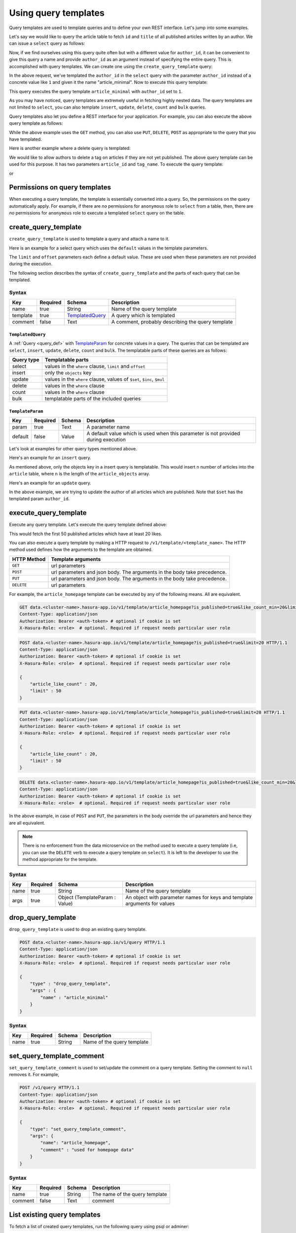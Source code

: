 =====================
Using query templates
=====================

Query templates are used to template queries and to define your own REST interface. Let's jump into some examples.

Let's say we would like to query the article table to fetch ``id`` and ``title`` of all published articles written by an author. We can issue a ``select`` query as follows:

.. code-block:: http
   :emphasize-lines: 12

   POST data.<cluster-name>.hasura-app.io/v1/query HTTP/1.1
   Content-Type: application/json
   Authorization: Bearer <auth-token> # optional if cookie is set
   X-Hasura-Role: <role>  # optional. Required if request needs particular user role

   {
       "type" : "select",
       "args" : {
           "table" : "article",
           "columns": ["id", "title"],
           "where": {
               "is_published": true,
               "author_id" : 1
           }
       }
   }

Now, if we find ourselves using this query quite often but with a different value for ``author_id``, it can be convenient to give this query a name and provide ``author_id`` as an argument instead of specifying the entire query. This is accomplished with query templates. We can create one using the ``create_query_template`` query:

.. code-block:: http
   :emphasize-lines: 8-9, 16

   POST data.<cluster-name>.hasura-app.io/v1/query HTTP/1.1
   Content-Type: application/json
   Authorization: Bearer <auth-token> # optional if cookie is set
   X-Hasura-Role: <role>  # optional. Required if request needs particular user role

   {
       "type" : "create_query_template",
       "args" : {
           "name" : "article_minimal",
           "template" : {
               "type" : "select",
               "args" : {
                   "table" : "article",
                   "columns": ["id", "title"],
                   "where": {
                       "author_id": {
                           "$eq" : { "param" : "author_id" }
                       },
                       "is_published" : true
                   }
               }
           }
       }
   }

In the above request, we've templated the ``author_id`` in the ``select`` query with the parameter ``author_id`` instead of a concrete value like ``1`` and given it the name "article_minimal". Now to execute this query template:

.. code-block:: http
   :emphasize-lines: 9-11

   POST data.<cluster-name>.hasura-app.io/v1/query HTTP/1.1
   Content-Type: application/json
   Authorization: Bearer <auth-token> # optional if cookie is set
   X-Hasura-Role: <role>  # optional. Required if request needs particular user role

   {
       "type" : "execute_query_template",
       "args" : {
           "name" : "article_minimal",
           "args" : {
               "author_id" : 1
           }
       }
   }

This query executes the query template ``article_minimal`` with ``author_id`` set to ``1``.

As you may have noticed, query templates are extremely useful in fetching highly nested data. The query templates are not limited to ``select``, you can also template ``insert``, ``update``, ``delete``, ``count`` and ``bulk`` queries.

Query templates also let you define a REST interface for your application. For example, you can also execute the above query template as follows:

.. code-block:: http
   :emphasize-lines: 1

   GET data.<cluster-name>.hasura-app.io/v1/template/article_minimal?author_id=1 HTTP/1.1
   Content-Type: application/json
   Authorization: Bearer <auth-token> # optional if cookie is set
   X-Hasura-Role: <role>  # optional. Required if request needs particular user role

While the above example uses the ``GET`` method, you can also use ``PUT``, ``DELETE``, ``POST`` as appropriate to the query that you have templated.

Here is another example where a delete query is templated:

.. code-block:: http
   :emphasize-lines: 15,19

   POST data.<cluster-name>.hasura-app.io/v1/query HTTP/1.1
   Content-Type: application/json
   Authorization: Bearer <auth-token> # optional if cookie is set
   X-Hasura-Role: <role>  # optional. Required if request needs particular user role

   {
       "type" : "create_query_template",
       "args" : {
           "name" : "delete_article_tag",
           "template" : {
               "type" : "delete",
               "args" : {
                   "table" : "article_tag",
                   "where": {
                       "article_id": {
                           "$eq" : { "param" : "article_id" }
                       },
                       "tag": {
                           "name" : {
                               "$eq" : { "param" : "tag_name" }
                           }
                       },
                       "article" : {
                           "is_published" : false
                       }
                   }
               }
           }
       }
   }

We would like to allow authors to delete a tag on articles if they are not yet published. The above query template can be used for this purpose. It has two parameters ``article_id`` and ``tag_name``. To execute the query template:

.. code-block:: http
   :emphasize-lines: 9-12

   POST data.<cluster-name>.hasura-app.io/v1/query HTTP/1.1
   Content-Type: application/json
   Authorization: Bearer <auth-token> # optional if cookie is set
   X-Hasura-Role: <role>  # optional. Required if request needs particular user role

   {
       "type" : "execute_query_template",
       "args" : {
           "name" : "article_minimal",
           "args" : {
               "article_id" : 1,
               "tag_name" : "opinion"
           }
       }
   }

or

.. code-block:: http
   :emphasize-lines: 1

   DELETE data.<cluster-name>.hasura-app.io/v1/template/delete_article_tag?article_id=1&tag_name=opinion HTTP/1.1
   Content-Type: application/json
   Authorization: Bearer <auth-token> # optional if cookie is set
   X-Hasura-Role: <role>  # optional. Required if request needs particular user role

Permissions on query templates
------------------------------

When executing a query template, the template is essentially converted into a query. So, the permissions on the query automatically apply. For example, if there are *no* permissions for ``anonymous`` role to ``select`` from a table, then, there are *no* permissions for ``anonymous`` role to execute a templated ``select`` query on the table.

create_query_template
---------------------

``create_query_template`` is used to template a query and attach a name to it.

Here is an example for a select query which uses the ``default`` values in the template parameters.

.. code-block:: http
   :emphasize-lines: 14, 18, 23-24, 27-28

   POST data.<cluster-name>.hasura-app.io/v1/query HTTP/1.1
   Content-Type: application/json
   Authorization: Bearer <auth-token> # optional if cookie is set
   X-Hasura-Role: <role>  # optional. Required if request needs particular user role

   {
       "type" : "create_query_template",
       "args" : {
           "name" : "article_homepage",
           "template": {
             "type": "select",
             "args": {
               "table" : "article",
               "columns": ["id", "title"],
               "where": {
                   "is_published": {
                       "$eq" : { "param" : "is_published" }
                   },
                   "article_like_count" : {
                       "like_count" : {
                           "$gt" : { "param" : "like_count_min" }
                       }
                   }
               },
               "limit" : {
                   "param" : "limit",
                   "default" : 10
               },
               "offset" : {
                   "param" : "offset",
                   "default" : 0
               }
             }
          }
       }
   }

The ``limit`` and ``offset`` parameters each define a default value. These are used when these parameters are not provided during the execution.

The following section describes the syntax of ``create_query_template`` and the parts of each query that can be templated.

Syntax
^^^^^^

.. list-table::
   :header-rows: 1

   * - Key
     - Required
     - Schema
     - Description
   * - name
     - true
     - String
     - Name of the query template
   * - template
     - true
     - TemplatedQuery_
     - A query which is templated
   * - comment
     - false
     - Text
     - A comment, probably describing the query template

``TemplatedQuery``
&&&&&&&&&&&&&&&&&&

A :ref:`Query <query_def>` with TemplateParam_ for concrete values in a query. The queries that can be templated are ``select``, ``insert``, ``update``, ``delete``, ``count`` and ``bulk``. The templatable parts of these queries are as follows:

.. list-table::
   :header-rows: 1

   * - Query type
     - Templatable parts
   * - select
     - values in the ``where`` clause, ``limit`` and ``offset``
   * - insert
     - only the ``objects`` key
   * - update
     - values in the ``where`` clause, values of ``$set``, ``$inc``, ``$mul``
   * - delete
     - values in the ``where`` clause
   * - count
     - values in the ``where`` clause
   * - bulk
     - templatable parts of the included queries

``TemplateParam``
&&&&&&&&&&&&&&&&&

.. list-table::
   :header-rows: 1

   * - Key
     - Required
     - Schema
     - Description
   * - param
     - true
     - Text
     - A parameter name
   * - default
     - false
     - Value
     - A default value which is used when this parameter is not provided during execution

Let's look at examples for other query types mentioned above.

Here's an example for an ``insert`` query.

.. code-block:: http
   :emphasize-lines: 13-15

   POST data.<cluster-name>.hasura-app.io/v1/query HTTP/1.1
   Content-Type: application/json
   Authorization: Bearer <auth-token> # optional if cookie is set
   X-Hasura-Role: <role>  # optional. Required if request needs particular user role

   {
       "type" : "create_query_template",
       "args" : {
           "name" : "insert_article",
           "template" : {
             "type" : "insert",
             "args" : {
                 "table" : "article",
                 "objects" : {
                    "param" : "article_objects"
                 }
             }
          }
       }
   }

As mentioned above, only the objects key in a insert query is templatable. This would insert ``n`` number of articles into the ``article`` table, where ``n`` is the length of the ``article_objects`` array.

Here's an example for an ``update`` query.

.. code-block:: http
   :emphasize-lines: 13-15

   POST data.<cluster-name>.hasura-app.io/v1/query HTTP/1.1
   Content-Type: application/json
   Authorization: Bearer <auth-token> # optional if cookie is set
   X-Hasura-Role: <role>  # optional. Required if request needs particular user role

   {
       "type" : "create_query_template",
       "args" : {
           "name" : "update_article_author",
           "template" : {
             "type" : "update",
             "args" : {
                 "table" : "article",
                 "$set" : {
                    "author_id" : {
                      "param" : "author_id"
                    }
                  },
                  "where" : {
                    "is_published" : {
                      "$eq" : true
                    }
                  }
             }
          }
       }
   }

In the above example, we are trying to update the author of all articles which are published. Note that ``$set`` has the templated param ``author_id``.

execute_query_template
----------------------

Execute any query template. Let's execute the query template defined above:

.. code-block:: http
   :emphasize-lines: 9-13

   POST data.<cluster-name>.hasura-app.io/v1/query HTTP/1.1
   Content-Type: application/json
   Authorization: Bearer <auth-token> # optional if cookie is set
   X-Hasura-Role: <role>  # optional. Required if request needs particular user role

   {
       "type" : "execute_query_template",
       "args" : {
           "name" : "article_homepage",
           "args" : {
               "is_published" : true,
               "article_like_count" : 20,
               "limit" : 50
           }
       }
   }

This would fetch the first 50 published articles which have at least 20 likes.

You can also execute a query template by making a HTTP request to ``/v1/template/<template_name>``. The HTTP method used defines how the arguments to the template are obtained.

.. list-table::
   :header-rows: 1

   * - HTTP Method
     - Template arguments
   * - ``GET``
     - url parameters
   * - ``POST``
     - url parameters and json body. The arguments in the body take precedence.
   * - ``PUT``
     - url parameters and json body. The arguments in the body take precedence.
   * - ``DELETE``
     - url parameters

For example, the ``article_homepage`` template can be executed by any of the following means. All are equivalent.

.. code-block:: http

   GET data.<cluster-name>.hasura-app.io/v1/template/article_homepage?is_published=true&like_count_min=20&limit=50 HTTP/1.1
   Content-Type: application/json
   Authorization: Bearer <auth-token> # optional if cookie is set
   X-Hasura-Role: <role>  # optional. Required if request needs particular user role

.. code-block:: http

   POST data.<cluster-name>.hasura-app.io/v1/template/article_homepage?is_published=true&limit=20 HTTP/1.1
   Content-Type: application/json
   Authorization: Bearer <auth-token> # optional if cookie is set
   X-Hasura-Role: <role>  # optional. Required if request needs particular user role

   {
       "article_like_count" : 20,
       "limit" : 50
   }

.. code-block:: http

   PUT data.<cluster-name>.hasura-app.io/v1/template/article_homepage?is_published=true&limit=20 HTTP/1.1
   Content-Type: application/json
   Authorization: Bearer <auth-token> # optional if cookie is set
   X-Hasura-Role: <role>  # optional. Required if request needs particular user role

   {
       "article_like_count" : 20,
       "limit" : 50
   }

.. code-block:: http

   DELETE data.<cluster-name>.hasura-app.io/v1/template/article_homepage?is_published=true&like_count_min=20&limit=50 HTTP/1.1
   Content-Type: application/json
   Authorization: Bearer <auth-token> # optional if cookie is set
   X-Hasura-Role: <role>  # optional. Required if request needs particular user role

In the above example, in case of ``POST`` and ``PUT``, the parameters in the body override the url parameters and hence they are all equivalent.

.. note::

   There is no enforcement from the data microservice on the method used to execute a query template (i.e, you can use the ``DELETE`` verb to execute a query template on ``select``). It is left to the developer to use the method appropriate for the template.

Syntax
^^^^^^

.. list-table::
   :header-rows: 1

   * - Key
     - Required
     - Schema
     - Description
   * - name
     - true
     - String
     - Name of the query template
   * - args
     - true
     - Object (TemplateParam : Value)
     - An object with parameter names for keys and template arguments for values

drop_query_template
-------------------

``drop_query_template`` is used to drop an existing query template.

.. code-block:: http

   POST data.<cluster-name>.hasura-app.io/v1/query HTTP/1.1
   Content-Type: application/json
   Authorization: Bearer <auth-token> # optional if cookie is set
   X-Hasura-Role: <role>  # optional. Required if request needs particular user role

   {
       "type" : "drop_query_template",
       "args" : {
           "name" : "article_minimal"
       }
   }

Syntax
^^^^^^

.. list-table::
   :header-rows: 1

   * - Key
     - Required
     - Schema
     - Description
   * - name
     - true
     - String
     - Name of the query template

set_query_template_comment
--------------------------

``set_query_template_comment`` is used to set/update the comment on a query template. Setting the comment to ``null`` removes it. For example,

.. code-block:: http

   POST /v1/query HTTP/1.1
   Content-Type: application/json
   Authorization: Bearer <auth-token> # optional if cookie is set
   X-Hasura-Role: <role>  # optional. Required if request needs particular user role

   {
       "type": "set_query_template_comment",
       "args": {
           "name": "article_homepage",
           "comment" : "used for homepage data"
       }
   }

Syntax
^^^^^^

.. list-table::
   :header-rows: 1

   * - Key
     - Required
     - Schema
     - Description
   * - name
     - true
     - String
     - The name of the query template
   * - comment
     - false
     - Text
     - comment

List existing query templates
-----------------------------

To fetch a list of created query templates, run the following query using psql or adminer:

.. code-block:: sql

   select * from hdb_catalog.hdb_query_template;

You can also issue the following query to the data microservice.

.. code-block:: http

   POST /v1/query HTTP/1.1
   Content-Type: application/json
   Authorization: Bearer <auth-token> # optional if cookie is set
   X-Hasura-Role: <role>  # optional. Required if request needs particular user role

   {
       "type": "select",
       "args": {
           "table" : {
               "schema" : "hdb_catalog",
               "name" : "hdb_query_template"
           },
           "columns": ["template_name", "template_defn", "comment"]
       }
   }

.. note::

   Query templates are in beta. However, the API has been stabilised and will *not* change in future.
